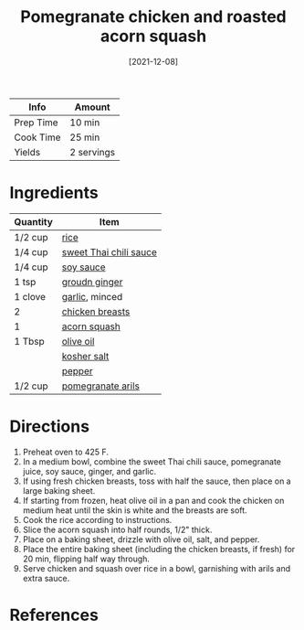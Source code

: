 #+TITLE: Pomegranate chicken and roasted acorn squash

| Info      | Amount     |
|-----------+------------|
| Prep Time | 10 min     |
| Cook Time | 25 min     |
| Yields    | 2 servings |
#+DATE: [2021-12-08]
#+LAST_MODIFIED:
#+FILETAGS: :recipe:chicken :dinner:

* Ingredients

| Quantity | Item                                                                  |
|----------+-----------------------------------------------------------------------|
| 1/2 cup  | [[../_ingredients/rice.md][rice]]                                     |
| 1/4 cup  | [[../_ingredients/sweet-thai-chili-sauce.md][sweet Thai chili sauce]] |
| 1/4 cup  | [[../_ingredients/soy-sauce.md][soy sauce]]                           |
| 1 tsp    | [[../_ingredients/ginger.md][groudn ginger]]                          |
| 1 clove  | [[../_ingredients/garlic.md][garlic]], minced                         |
| 2        | [[../_ingredients/chicken-breast.md][chicken breasts]]                |
| 1        | [[../_ingredients/acorn-squash.md][acorn squash]]                     |
| 1 Tbsp   | [[../_ingredients/olive-oil.md][olive oil]]                           |
|          | [[../_ingredients/kosher-salt.md][kosher salt]]                       |
|          | [[../_ingredients/pepper.md][pepper]]                                 |
| 1/2 cup  | [[../_ingredients/pomegranate-arils.md][pomegranate arils]]           |

* Directions

1. Preheat oven to 425 F.
2. In a medium bowl, combine the sweet Thai chili sauce, pomegranate juice, soy sauce, ginger, and garlic.
3. If using fresh chicken breasts, toss with half the sauce, then place on a large baking sheet.
4. If starting from frozen, heat olive oil in a pan and cook the chicken on medium heat until the skin is white and the breasts are soft.
5. Cook the rice according to instructions.
6. Slice the acorn squash into half rounds, 1/2" thick.
7. Place on a baking sheet, drizzle with olive oil, salt, and pepper.
8. Place the entire baking sheet (including the chicken breasts, if fresh) for 20 min, flipping half way through.
9. Serve chicken and squash over rice in a bowl, garnishing with arils and extra sauce.

* References

